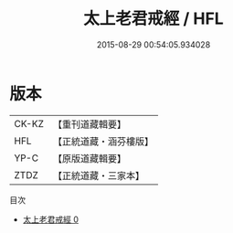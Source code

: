 #+TITLE: 太上老君戒經 / HFL

#+DATE: 2015-08-29 00:54:05.934028
* 版本
 |     CK-KZ|【重刊道藏輯要】|
 |       HFL|【正統道藏・涵芬樓版】|
 |      YP-C|【原版道藏輯要】|
 |      ZTDZ|【正統道藏・三家本】|
目次
 - [[file:KR5c0181_000.txt][太上老君戒經 0]]
